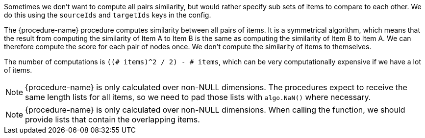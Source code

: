 // tag::source-target-ids[]
Sometimes we don't want to compute all pairs similarity, but would rather specify sub sets of items to compare to each other.
We do this using the `sourceIds` and `targetIds` keys in the config.
// end::source-target-ids[]

// tag::computation[]
The {procedure-name} procedure computes similarity between all pairs of items.
It is a symmetrical algorithm, which means that the result from computing the similarity of Item A to Item B is the same as computing the similarity of Item B to Item A.
We can therefore compute the score for each pair of nodes once.
We don't compute the similarity of items to themselves.

The number of computations is `((# items)^2 / 2) - # items`, which can be very computationally expensive if we have a lot of items.
// end::computation[]


// tag::weighted-note[]
[NOTE]
====
{procedure-name} is only calculated over non-NULL dimensions.
The procedures expect to receive the same length lists for all items, so we need to pad those lists with `algo.NaN()` where necessary.
====
// end::weighted-note[]


// tag::weighted-function-note[]
[NOTE]
====
{procedure-name} is only calculated over non-NULL dimensions.
When calling the function, we should provide lists that contain the overlapping items.
====
// end::weighted-function-note[]